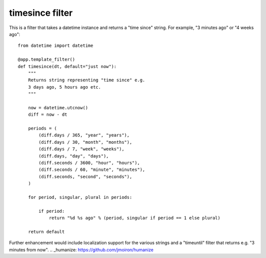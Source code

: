 timesince filter
================

This is a filter that takes a datetime instance and returns a "time
since" string. For example, "3 minutes ago" or "4 weeks ago":


::

    from datetime import datetime
    
    @app.template_filter()
    def timesince(dt, default="just now"):
        """
        Returns string representing "time since" e.g.
        3 days ago, 5 hours ago etc.
        """
    
        now = datetime.utcnow()
        diff = now - dt
        
        periods = (
            (diff.days / 365, "year", "years"),
            (diff.days / 30, "month", "months"),
            (diff.days / 7, "week", "weeks"),
            (diff.days, "day", "days"),
            (diff.seconds / 3600, "hour", "hours"),
            (diff.seconds / 60, "minute", "minutes"),
            (diff.seconds, "second", "seconds"),
        )
    
        for period, singular, plural in periods:
            
            if period:
                return "%d %s ago" % (period, singular if period == 1 else plural)
    
        return default


Further enhancement would include localization support for the various
strings and a "timeuntil" filter that returns e.g. "3 minutes from
now".
.. _humanize: https://github.com/jmoiron/humanize

